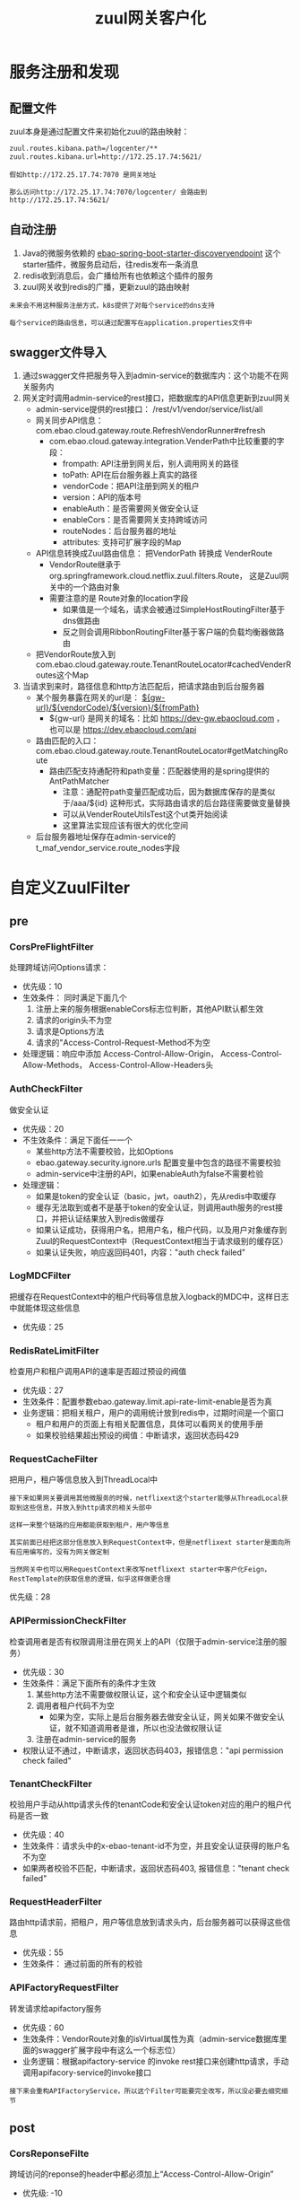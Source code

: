 #+TITLE: zuul网关客户化
#+HTML_HEAD: <link rel="stylesheet" type="text/css" href="css/main.css" />
#+OPTIONS: num:nil timestamp:nil ^:nil

* 服务注册和发现
** 配置文件
zuul本身是通过配置文件来初始化zuul的路由映射：
#+BEGIN_SRC sh
  zuul.routes.kibana.path=/logcenter/**
  zuul.routes.kibana.url=http://172.25.17.74:5621/
#+END_SRC
#+BEGIN_EXAMPLE
  假如http://172.25.17.74:7070 是网关地址

  那么访问http://172.25.17.74:7070/logcenter/ 会路由到http://172.25.17.74:5621/
#+END_EXAMPLE

** 自动注册
1. Java的微服务依赖的 _ebao-spring-boot-starter-discoveryendpoint_ 这个starter插件，微服务启动后，往redis发布一条消息
2. redis收到消息后，会广播给所有也依赖这个插件的服务
3. zuul网关收到redis的广播，更新zuul的路由映射

#+BEGIN_EXAMPLE
  未来会不用这种服务注册方式，k8s提供了对每个service的dns支持

  每个service的路由信息，可以通过配置写在application.properties文件中
#+END_EXAMPLE

** swagger文件导入
1. 通过swagger文件把服务导入到admin-service的数据库内：这个功能不在网关服务内
2. 网关定时调用admin-service的rest接口，把数据库的API信息更新到zuul网关
   + admin-service提供的rest接口： /rest/v1/vendor/service/list/all
   + 网关同步API信息：com.ebao.cloud.gateway.route.RefreshVendorRunner#refresh 
     + com.ebao.cloud.gateway.integration.VenderPath中比较重要的字段：
       + frompath:  API注册到网关后，别人调用网关的路径
       + toPath: API在后台服务器上真实的路径
       + vendorCode：把API注册到网关的租户
       + version：API的版本号
       + enableAuth：是否需要网关做安全认证
       + enableCors：是否需要网关支持跨域访问
       + routeNodes：后台服务器的地址
       + attributes: 支持可扩展字段的Map
   + API信息转换成Zuul路由信息： 把VendorPath 转换成 VenderRoute
     + VendorRoute继承于org.springframework.cloud.netflix.zuul.filters.Route， 这是Zuul网关中的一个路由对象
     + 需要注意的是 Route对象的location字段
       + 如果值是一个域名，请求会被通过SimpleHostRoutingFilter基于dns做路由
       + 反之则会调用RibbonRoutingFilter基于客户端的负载均衡器做路由
   + 把VendorRoute放入到com.ebao.cloud.gateway.route.TenantRouteLocator#cachedVenderRoutes这个Map
3. 当请求到来时，路径信息和http方法匹配后，把请求路由到后台服务器
   + 某个服务暴露在网关的url是： _${gw-url}/${vendorCode}/${version}/${fromPath}_ 
     + ${gw-url} 是网关的域名：比如 https://dev-gw.ebaocloud.com ， 也可以是 https://dev.ebaocloud.com/api 
   + 路由匹配的入口： com.ebao.cloud.gateway.route.TenantRouteLocator#getMatchingRoute 
     + 路由匹配支持通配符和path变量：匹配器使用的是spring提供的AntPathMatcher
       + 注意：通配符path变量匹配成功后，因为数据库保存的是类似于/aaa/${id} 这种形式，实际路由请求的后台路径需要做变量替换
       + 可以从VenderRouteUtilsTest这个ut类开始阅读
       + 这里算法实现应该有很大的优化空间
   + 后台服务器地址保存在admin-service的t_maf_vendor_service.route_nodes字段

* 自定义ZuulFilter
** pre 
*** CorsPreFlightFilter 

处理跨域访问Options请求：
+ 优先级：10
+ 生效条件： 同时满足下面几个 
  1. 注册上来的服务根据enableCors标志位判断，其他API默认都生效
  2. 请求的origin头不为空
  3. 请求是Options方法
  4. 请求的"Access-Control-Request-Method不为空
+ 处理逻辑：响应中添加 Access-Control-Allow-Origin， Access-Control-Allow-Methods， Access-Control-Allow-Headers头

*** AuthCheckFilter 
做安全认证

+ 优先级：20
+ 不生效条件：满足下面任一一个
  + 某些http方法不需要校验，比如Options
  + ebao.gateway.security.ignore.urls 配置变量中包含的路径不需要校验
  + admin-service中注册的API，如果enableAuth为false不需要检验
+ 处理逻辑：
  + 如果是token的安全认证（basic，jwt，oauth2），先从redis中取缓存
  + 缓存无法取到或者不是基于token的安全认证，则调用auth服务的rest接口，并把认证结果放入到redis做缓存
  + 如果认证成功，获得用户名，把用户名，租户代码，以及用户对象缓存到Zuul的RequestContext中（RequestContext相当于请求级别的缓存区）
  + 如果认证失败，响应返回码401，内容："auth check failed"

*** LogMDCFilter 
把缓存在RequestContext中的租户代码等信息放入logback的MDC中，这样日志中就能体现这些信息

+ 优先级：25

*** RedisRateLimitFilter 
检查用户和租户调用API的速率是否超过预设的阀值 
+ 优先级：27 
+ 生效条件：配置参数ebao.gateway.limit.api-rate-limit-enable是否为真
+ 业务逻辑：把相关租户，用户的调用统计放到redis中，过期时间是一个窗口
  + 租户和用户的页面上有相关配置信息，具体可以看网关的使用手册
  + 如果校验结果超出预设的阀值：中断请求，返回状态码429

*** RequestCacheFilter 
把用户，租户等信息放入到ThreadLocal中

#+BEGIN_EXAMPLE
  接下来如果网关要调用其他微服务的时候，netflixext这个starter能够从ThreadLocal获取到这些信息，并放入到http请求的相关头部中

  这样一来整个链路的应用都能获取到租户，用户等信息

  其实前面已经把这部分信息放入到RequestContext中，但是netflixext starter是面向所有应用编写的，没有为网关做定制

  当然网关中也可以用RequestContext来改写netflixext starter中客户化Feign，RestTemplate的获取信息的逻辑，似乎这样做更合理
#+END_EXAMPLE

优先级：28

*** APIPermissionCheckFilter 
检查调用者是否有权限调用注册在网关上的API（仅限于admin-service注册的服务） 
+ 优先级：30
+ 生效条件：满足下面所有的条件才生效
  1. 某些http方法不需要做权限认证，这个和安全认证中逻辑类似
  2. 调用者租户代码不为空
     + 如果为空，实际上是后台服务器去做安全认证，网关如果不做安全认证，就不知道调用者是谁，所以也没法做权限认证
  3. 注册在admin-service的服务
+ 权限认证不通过，中断请求，返回状态码403，报错信息："api permission check failed"

*** TenantCheckFilter 
校验用户手动从http请求头传的tenantCode和安全认证token对应的用户的租户代码是否一致

+ 优先级：40
+ 生效条件：请求头中的x-ebao-tenant-id不为空，并且安全认证获得的账户名不为空
+ 如果两者校验不匹配，中断请求，返回状态码403, 报错信息："tenant check failed"
*** RequestHeaderFilter
路由http请求前，把租户，用户等信息放到请求头内，后台服务器可以获得这些信息 

+ 优先级：55
+ 生效条件： 通过前面的所有的校验

*** APIFactoryRequestFilter 
转发请求给apifactory服务 
+ 优先级：60
+ 生效条件：VendorRoute对象的isVirtual属性为真（admin-service数据库里面的swagger扩展字段中有这么一个标志位）
+ 业务逻辑：根据apifactory-service 的invoke rest接口来创建http请求，手动调用apifacory-service的invoke接口

#+BEGIN_EXAMPLE
  接下来会重构APIFactoryService，所以这个Filter可能要完全改写，所以没必要去细究细节
#+END_EXAMPLE

** post 

*** CorsReponseFilte 
跨域访问的reponse的header中都必须加上“Access-Control-Allow-Origin”
+ 优先级: -10
+ 过滤条件：请求是跨域访问
+ 处理逻辑：如果response的header中没有“Access-Control-Allow-Origin”字段，那么在其中设置Access-Control-Allow-Origin为 *

#+BEGIN_EXAMPLE
  注意：reponse的header中的Access-Control-Allow-Origin不能有多个值叠加，浏览器会报错

  这种情况主要出现在：网关做了跨域支持，后台服务器也做了跨域支持，

  从后台服务器返回的响应中已经加入了Access-Control-Allow-Origin字段，所以需要校验是否已经存在这个字段
#+END_EXAMPLE

*** APIFactoryResponseFilter
#+BEGIN_EXAMPLE
  apifactory service的invoke返回的响应是一个json的body，这个body包含了返回给客户的状态码，请求头，body

  所以网关需要重新组装返回给真实客户的响应
#+END_EXAMPLE

+ 优先级: 990 

*** ResponseHeaderFilter 
把租户，用户，以及调用者IP等信息写入到响应的请求头中
#+BEGIN_EXAMPLE
  主要目的是：tomcat 的access log可以方便的打印出请求头中的这些信息

  未来如果不靠tomcat的access log日志来做统计，这个Filter可以删除掉
#+END_EXAMPLE
+ 优先级：995

** error  类型

*** CustomErrorFilter 
这里的逻辑和ResponseHeaderFilter一样

#+BEGIN_EXAMPLE
  zuul 的post类型中有一个SendErrorFilter，它的优先级是0，在那里就会直接把错误响应发送给客户端，所以ResponseHeaderFilter的逻辑根本走不到

  这也就是为什么CorsReponseFilter的优先级被定义为-10， 它必须在SendErrorFilter之前被执行，才能兼容出错的情况

  没有把ResponseHeaderFilter的优先级也定义成负数的原因是：

  后面的APIFactoryResponseFilter会重新生成响应，这种情况下，哪怕前面加了，也会丢失。因此是把它放到了最后去做

  当然也可以把它和CorsReponseFilter一样处理，然后在APIFactoryResponseFilter中手动增加这部分逻辑
#+END_EXAMPLE

#+BEGIN_EXAMPLE
  这个filter实际上还有一个作用是分析错误堆栈，找出真正的有意义的出错原因返回给客户

  以前这部分代码经常出错，后来我就手动注释掉了，保证可用
#+END_EXAMPLE

* 配置信息
** 限流和熔断
#+BEGIN_EXAMPLE
  zuul.host.max-per-route-connections=500 # 每个后台服务器最多建立500个socket连接
  zuul.host.max-total-connections=1000 # 整个zuul服务器最多建立1000个socket连接

  hystrix.command.default.execution.isolation.strategy=SEMAPHORE # hystrix 基于信号量做限流
  hystrix.command.default.execution.isolation.semaphore.maxConcurrentRequests=100000 # 每个请求需要获得一个信号量，当信号量用完了也就无法响应请求

  hystrix.command.default.circuitBreaker.enabled=false # 没有开启熔断
  hystrix.command.default.fallback.enabled=false # 也没有开启熔断后的fallback处理机制

  ribbon.circuit.enabled=false # ribbon 客户端负载均衡关闭熔断
#+END_EXAMPLE

实际生产运行时hystrix几乎没有限流和熔断

#+BEGIN_EXAMPLE
  feign.hystrix.enabled=false # 通过feign调用rest请求，不使用hystrix
#+END_EXAMPLE

原因：如果feign使用hystrix，可能会开启新的线程，导致通过ThreadLocal传递租户代码失败

#+BEGIN_EXAMPLE
  ebao.gateway.limit.user-api-interval-seconds=60 # 每个用户的统计时间窗口是60秒
  ebao.gateway.limit.user-api-throttle=1200  # 限制每个用户在一个时间窗口调用的阀值是1200次
  ebao.gateway.limit.tenant-api-interval-seconds=60 # 每个租户的统计时间窗口是60秒
  ebao.gateway.limit.tenant-api-throttle=6000 # 每个租户在一个时间窗口调用的阀值是6000次
#+END_EXAMPLE

这些是对于每个用户/租户的默认值，可以在用户/租户配置页面对一个特定用户/租户手动修改
** 超时
#+BEGIN_EXAMPLE
  zuul.host.socket-timeout-millis=120000 # SimpleHostRoutingFilter的超时是120000ms，2分钟
  ribbon.ReadTimeout=120000 # 基于RibbonRoutingFilter的超时也是120000ms，2分钟

  hystrix.command.default.execution.timeout.enabled=false # hystrix的超时被关闭
  hystrix.command.default.execution.isolation.thread.timeoutInMilliseconds=120000 # hystrix线程级别的超时，实际上没用
#+END_EXAMPLE

每个生产环境可能在配置中心有自己的客户化配置
** 重试
#+BEGIN_EXAMPLE
  zuul.retryable=true # zuul 支持重试
  ribbon.MaxAutoRetries=0 # 每个服务器重试的次数
  ribbon.MaxAutoRetriesNextServer=3 # 重试下一个服务器的次数
#+END_EXAMPLE

支持基于ribbon的出错重试机制
** httptrace
#+BEGIN_EXAMPLE
  ebao.platform.httptrace.enableTrace=true

  ebao.platform.httptrace.traceViewBaseUrl=${platform.domainname}
  ebao.platform.httptrace.traceViewPath=/pinpoint_web/trace/${traceid}.pinpoint
#+END_EXAMPLE

** misc
#+BEGIN_EXAMPLE
  zuul.sslHostnameValidationEnabled=true # 后台服务器如果是https，是否要校验证书的有效性
#+END_EXAMPLE

注意：这个参数对SimpleRoutingFilter有效，对RibbonRoutingFilter路由方式无效

#+BEGIN_EXAMPLE
  zuul.sensitive-headers= # 发送给网关请求中的header里面哪些字段不用传递给后台服务器
#+END_EXAMPLE

比如：网关做了安全认证后，请求中的Authorization头就不应该再继续传递给后台服务器

这里留空的原因：有些后台服务自己做安全认证，这里不能一刀切地把Authorization头禁了。万一有这方面的要求，可以在创建路由对象时设置相应的ignoreHeaders字段来满足需求： 
#+BEGIN_SRC java 
  public VenderRoute convert(VenderPath venderPath) {
	  // route fields
	  VenderRoute route = new VenderRoute(
		  String.valueOf(venderPath.getId()),
		  buildPath(venderPath),
		  venderPath.getNodes(),
		  "",
		  true,
		  venderPath.getIgnoreHeaders());
  // .......
  }
#+END_SRC 
venderPath对象的ignoreHeaders信息来自于注册在admin-service数据库里swagger文件的扩展字段

* 常见报错
1. 路由请求时报出connection timeout ： 一般是和后台服务器建立socket连接超时（默认是2秒） 
2. 路由请求时报出read timeout：得到后台服务器响应时间超时（默认是120秒）
3. 路由请求是报出 connection reset : 后台服务器已经关闭了socket连接，网关不知道，一般是后台服务器不支持http长连接导致
4. 请求返回401 auth check failed: 身份认证未通过
5. 请求返回403 api permission check failed：权限校验未通过
6. 请求返回403 tenant check failed: 请求中的x-ebao-tenant-id和authorization头对应的租户不匹配
7. 如果注册在网关上的api是文件上传这种multipart的服务，body超过2M，会报错，这个时候需要在路径里加上zuul前缀
   + 比如：https://dev.ebaocloud.com/api/data-collection-service/upload 需要写成 https://dev.ebaocloud.com/api/zuul/data-collection-service/upload
8. 后台服务器的https证书会有问题 

* 问题和改进
+ 去掉自定义的服务注册和发现机制：这些服务的路由信息可以暂时通过配置文件来获取
+ 权限校验应该基于用户，而不是租户
+ 并发的效率不高，测试结果显示单节点同时处理50个请求时候效率最高，200个并发请求再往上，响应变得非常慢
#+BEGIN_EXAMPLE
  升级到支持nio的zuul2试试，或选择基于go的网关中间件
#+END_EXAMPLE
+ 出错时报错信息很不直观
#+BEGIN_EXAMPLE
  CustomErrorFilter应该自己组装对应的报错响应

  但从一大堆的异常堆栈检索到真正有用的报错信息不好做
#+END_EXAMPLE

+ ebao.gateway.security.ignore.urls 现在的值已经太长了，应该改成列表的形式
